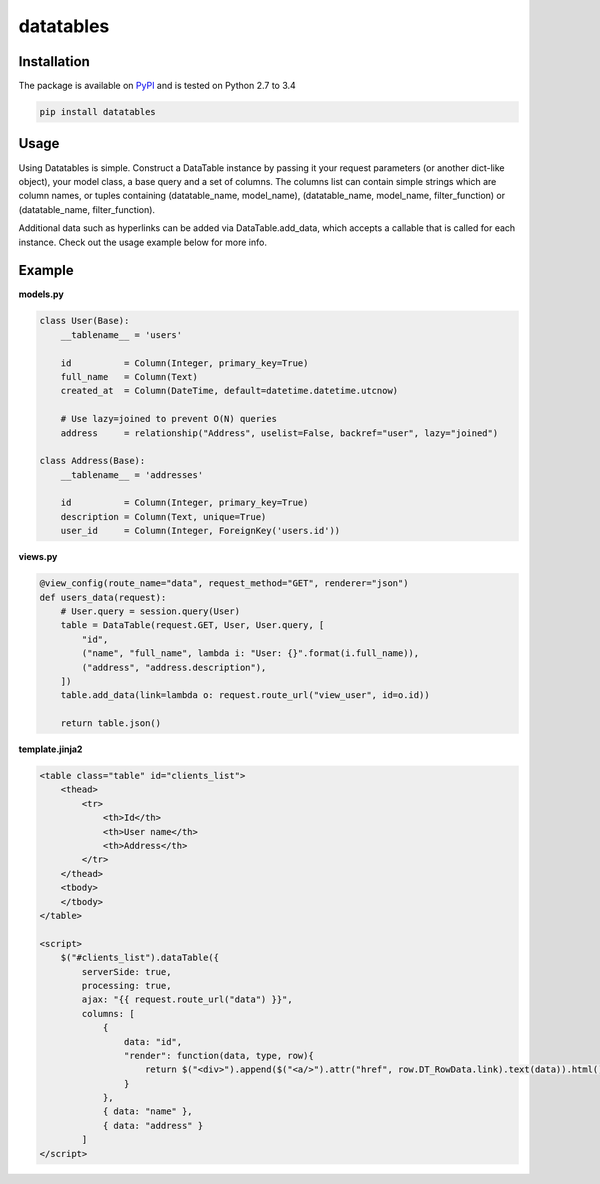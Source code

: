 ===============================================
datatables |PyPi Version| |TravisCI| |Coverage|
===============================================

.. |PyPi Version| image:: http://img.shields.io/pypi/v/datatables.svg?style=flat
    :target: https://pypi.python.org/pypi/datatables

.. |TravisCI| image:: https://api.travis-ci.org/orf/datatables.svg
    :target: https://travis-ci.org/orf/datatables

.. |Coverage| image:: https://coveralls.io/repos/orf/datatables/badge.png?branch=master
  :target: https://coveralls.io/r/orf/datatables?branch=master




Installation
------------

The package is available on `PyPI <https://pypi.python.org/pypi/datatables>`_ and is tested on Python 2.7 to 3.4

.. code-block:: bash

    pip install datatables

Usage
-----

Using Datatables is simple. Construct a DataTable instance by passing it your request parameters (or another dict-like
object), your model class, a base query and a set of columns. The columns list can contain simple strings which are
column names, or tuples containing (datatable_name, model_name), (datatable_name, model_name, filter_function) or
(datatable_name, filter_function).

Additional data such as hyperlinks can be added via DataTable.add_data, which accepts a callable that is called for
each instance. Check out the usage example below for more info.


Example
-------

**models.py**

.. code-block:: python

    class User(Base):
        __tablename__ = 'users'

        id          = Column(Integer, primary_key=True)
        full_name   = Column(Text)
        created_at  = Column(DateTime, default=datetime.datetime.utcnow)

        # Use lazy=joined to prevent O(N) queries
        address     = relationship("Address", uselist=False, backref="user", lazy="joined")

    class Address(Base):
        __tablename__ = 'addresses'

        id          = Column(Integer, primary_key=True)
        description = Column(Text, unique=True)
        user_id     = Column(Integer, ForeignKey('users.id'))

**views.py**

.. code-block:: python

    @view_config(route_name="data", request_method="GET", renderer="json")
    def users_data(request):
        # User.query = session.query(User)
        table = DataTable(request.GET, User, User.query, [
            "id",
            ("name", "full_name", lambda i: "User: {}".format(i.full_name)),
            ("address", "address.description"),
        ])
        table.add_data(link=lambda o: request.route_url("view_user", id=o.id))

        return table.json()

**template.jinja2**

.. code-block:: html

    <table class="table" id="clients_list">
        <thead>
            <tr>
                <th>Id</th>
                <th>User name</th>
                <th>Address</th>
            </tr>
        </thead>
        <tbody>
        </tbody>
    </table>

    <script>
        $("#clients_list").dataTable({
            serverSide: true,
            processing: true,
            ajax: "{{ request.route_url("data") }}",
            columns: [
                {
                    data: "id",
                    "render": function(data, type, row){
                        return $("<div>").append($("<a/>").attr("href", row.DT_RowData.link).text(data)).html();
                    }
                },
                { data: "name" },
                { data: "address" }
            ]
    </script>